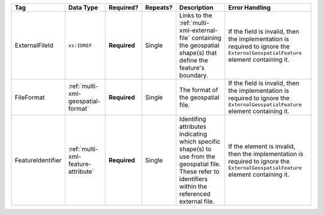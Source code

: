 .. This file is auto-generated.  Do not edit it by hand!

+-------------------+------------------------------------+--------------+--------------+------------------------------------------+------------------------------------------+
| Tag               | Data Type                          | Required?    | Repeats?     | Description                              | Error Handling                           |
+===================+====================================+==============+==============+==========================================+==========================================+
| ExternalFileId    | ``xs:IDREF``                       | **Required** | Single       | Links to the                             | If the field is invalid, then the        |
|                   |                                    |              |              | :ref:`multi-xml-external-file`           | implementation is required to ignore the |
|                   |                                    |              |              | containing the geospatial shape(s) that  | ``ExternalGeospatialFeature`` element    |
|                   |                                    |              |              | define the feature's boundary.           | containing it.                           |
+-------------------+------------------------------------+--------------+--------------+------------------------------------------+------------------------------------------+
| FileFormat        | :ref:`multi-xml-geospatial-format` | **Required** | Single       | The format of the geospatial file.       | If the field is invalid, then the        |
|                   |                                    |              |              |                                          | implementation is required to ignore the |
|                   |                                    |              |              |                                          | ``ExternalGeospatialFeature`` element    |
|                   |                                    |              |              |                                          | containing it.                           |
+-------------------+------------------------------------+--------------+--------------+------------------------------------------+------------------------------------------+
| FeatureIdentifier | :ref:`multi-xml-feature-attribute` | **Required** | Single       | Identifing attributes indicating which   | If the element is invalid, then the      |
|                   |                                    |              |              | specific shape(s) to use from the        | implementation is required to ignore the |
|                   |                                    |              |              | geospatial file. These refer to          | ``ExternalGeospatialFeature`` element    |
|                   |                                    |              |              | identifiers within the referenced        | containing it.                           |
|                   |                                    |              |              | external file.                           |                                          |
+-------------------+------------------------------------+--------------+--------------+------------------------------------------+------------------------------------------+
